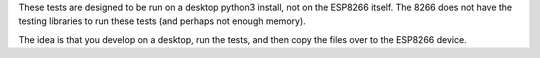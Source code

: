 These tests are designed to be run on a desktop python3 install, not
on the ESP8266 itself. The 8266 does not have the testing libraries to
run these tests (and perhaps not enough memory).

The idea is that you develop on a desktop, run the tests, and then copy
the files over to the ESP8266 device.

